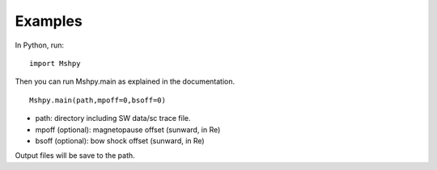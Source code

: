 Examples
============

In Python, run:

::


  import Mshpy


Then you can run Mshpy.main as explained in the documentation.

::


  Mshpy.main(path,mpoff=0,bsoff=0)

* path: directory including SW data/sc trace file.
* mpoff (optional): magnetopause offset (sunward, in Re)
* bsoff (optional): bow shock offset (sunward, in Re)
Output files will be save to the path.
